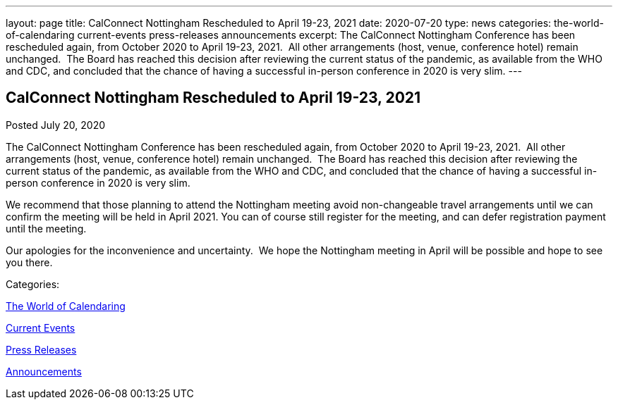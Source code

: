 ---
layout: page
title: CalConnect Nottingham Rescheduled to April 19-23, 2021
date: 2020-07-20
type: news
categories: the-world-of-calendaring current-events press-releases announcements
excerpt: The CalConnect Nottingham Conference has been rescheduled again, from October 2020 to April 19-23, 2021.  All other arrangements (host, venue, conference hotel) remain unchanged.  The Board has reached this decision after reviewing the current status of the pandemic, as available from the WHO and CDC, and concluded that the chance of having a successful in-person conference in 2020 is very slim.
---

== CalConnect Nottingham Rescheduled to April 19-23, 2021

[[node-528]]
Posted July 20, 2020 

The CalConnect Nottingham Conference has been rescheduled again, from October 2020 to April 19-23, 2021.&nbsp; All other arrangements (host, venue, conference hotel) remain unchanged.&nbsp; The Board has reached this decision after reviewing the current status of the pandemic, as available from the WHO and CDC, and concluded that the chance of having a successful in-person conference in 2020 is very slim.

We recommend that those planning to attend the Nottingham meeting avoid non-changeable travel arrangements until we can confirm the meeting will be held in April 2021. You can of course still register for the meeting, and can defer registration payment until the meeting.

Our apologies for the inconvenience and uncertainty.&nbsp; We hope the Nottingham meeting in April will be possible and hope to see you there.



Categories:&nbsp;

link:/news/the-world-of-calendaring[The World of Calendaring]

link:/news/current-events[Current Events]

link:/taxonomy/term/17[Press Releases]

link:/news/announcements[Announcements]

